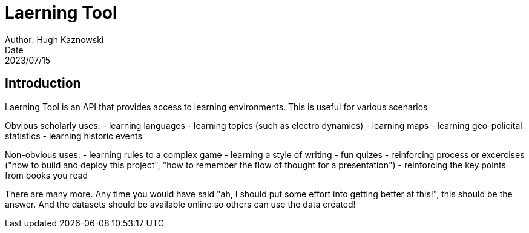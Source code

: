= Laerning Tool
Author: Hugh Kaznowski
Date: 2023/07/15

== Introduction

Laerning Tool is an API that provides access to learning environments.
This is useful for various scenarios

Obvious scholarly uses:
- learning languages
- learning topics (such as electro dynamics)
- learning maps
- learning geo-policital statistics
- learning historic events

Non-obvious uses:
- learning rules to a complex game
- learning a style of writing
- fun quizes
- reinforcing process or excercises ("how to build and deploy this project", "how to remember the flow of thought for a presentation")
- reinforcing the key points from books you read

There are many more.
Any time you would have said "ah, I should put some effort into getting better at this!", this should be the answer.
And the datasets should be available online so others can use the data created!

